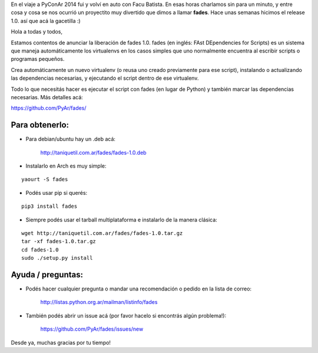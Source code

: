 .. title: fades: FAst DEpendencies for Scripts
.. slug: fades-fast-dependencies-for-scripts
.. date: 2015-02-22 17:14:05 UTC-03:00
.. tags: python, PyAr, proyectos, virtualenv
.. category: 
.. link: 
.. description: 
.. type: text

En el viaje a PyConAr 2014 fui y volví en auto con Facu Batista. En esas horas
charlamos sin para un minuto, y entre cosa y cosa se nos ocurrió un proyectito
muy divertido que dimos a llamar **fades**.
Hace unas semanas hicimos el release 1.0. así que acá la gacetilla :)


Hola a todas y todos,

Estamos contentos de anunciar la liberación de fades 1.0.
fades (en inglés: FAst DEpendencies for Scripts) es un sistema que
maneja automáticamente los virtualenvs en los casos simples que
uno normalmente encuentra al escribir scripts o programas pequeños.

Crea automáticamente un nuevo virtualenv (o reusa uno creado previamente
para ese script), instalando o actualizando las dependencias necesarias,
y ejecutando el script dentro de ese virtualenv.

Todo lo que necesitás hacer es ejecutar el script con fades (en lugar de
Python) y también marcar las dependencias necesarias. Más detalles acá:

https://github.com/PyAr/fades/

Para obtenerlo:
~~~~~~~~~~~~~~~

.. TEASER_END

- Para debian/ubuntu hay un .deb acá:

    http://taniquetil.com.ar/fades/fades-1.0.deb

- Instalarlo en Arch es muy simple:

::

    yaourt -S fades

- Podés usar pip si querés:

::
    
    pip3 install fades


- Siempre podés usar el tarball multiplataforma e instalarlo de la manera clásica:

::

    wget http://taniquetil.com.ar/fades/fades-1.0.tar.gz
    tar -xf fades-1.0.tar.gz
    cd fades-1.0
    sudo ./setup.py install


Ayuda / preguntas:
~~~~~~~~~~~~~~~~~~

- Podés hacer cualquier pregunta o mandar una recomendación o pedido en la lista de correo:

    http://listas.python.org.ar/mailman/listinfo/fades

- También podés abrir un issue acá (por favor hacelo si encontrás algún problema!):

    https://github.com/PyAr/fades/issues/new

Desde ya, muchas gracias por tu tiempo!

